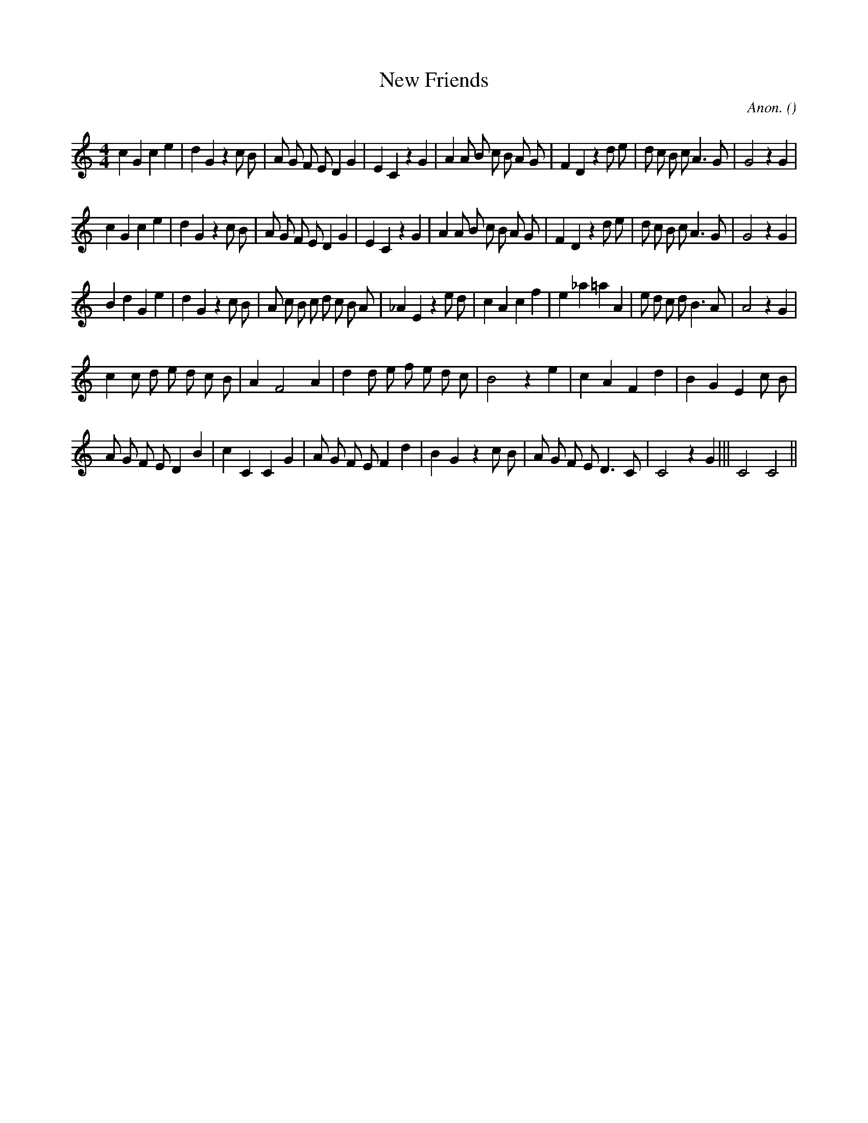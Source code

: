 X:1
T: New Friends
N:
C:Anon.
S:Flute Tune #29
A:
O:
R:
M:4/4
K:C
I:speed 208
%W: A1
% voice 1 (1 lines, 40 notes)
K:C
M:4/4
L:1/16
c4 G4 c4 e4 |d4 G4 z4 c2 B2 |A2 G2 F2 E2 D4 G4 |E4 C4 z4 G4 |A4 A2 B2 c2 B2 A2 G2 |F4 D4 z4 d2 e2 |d2 c2 B2 c2 A6 G2 |G8 z4 G4 |
%W: A2
% voice 1 (1 lines, 40 notes)
c4 G4 c4 e4 |d4 G4 z4 c2 B2 |A2 G2 F2 E2 D4 G4 |E4 C4 z4 G4 |A4 A2 B2 c2 B2 A2 G2 |F4 D4 z4 d2 e2 |d2 c2 B2 c2 A6 G2 |G8 z4 G4 |
%W: B
% voice 1 (1 lines, 39 notes)
B4 d4 G4 e4 |d4 G4 z4 c2 B2 |A2 c2 B2 c2 d2 c2 B2 A2 |_A4 E4 z4 e2 d2 |c4 A4 c4 f4 |e4 _a4 =a4 A4 |e2 d2 c2 d2 B6 A2 |A8 z4 G4 |
%W: C
% voice 1 (1 lines, 29 notes)
c4 c2 d2 e2 d2 c2 B2 |A4 F8 A4 |d4 d2 e2 f2 e2 d2 c2 |B8 z4 e4 |c4 A4 F4 d4 |B4 G4 E4 c2 B2 |
%W:
% voice 1 (1 lines, 32 notes)
A2 G2 F2 E2 D4 B4 |c4 C4C4 G4 |A2 G2 F2 E2 F4 d4 |B4 G4 z4 c2 B2 |A2 G2 F2 E2 D6 C2 |C8 z4 G4 |||C8C8 ||

